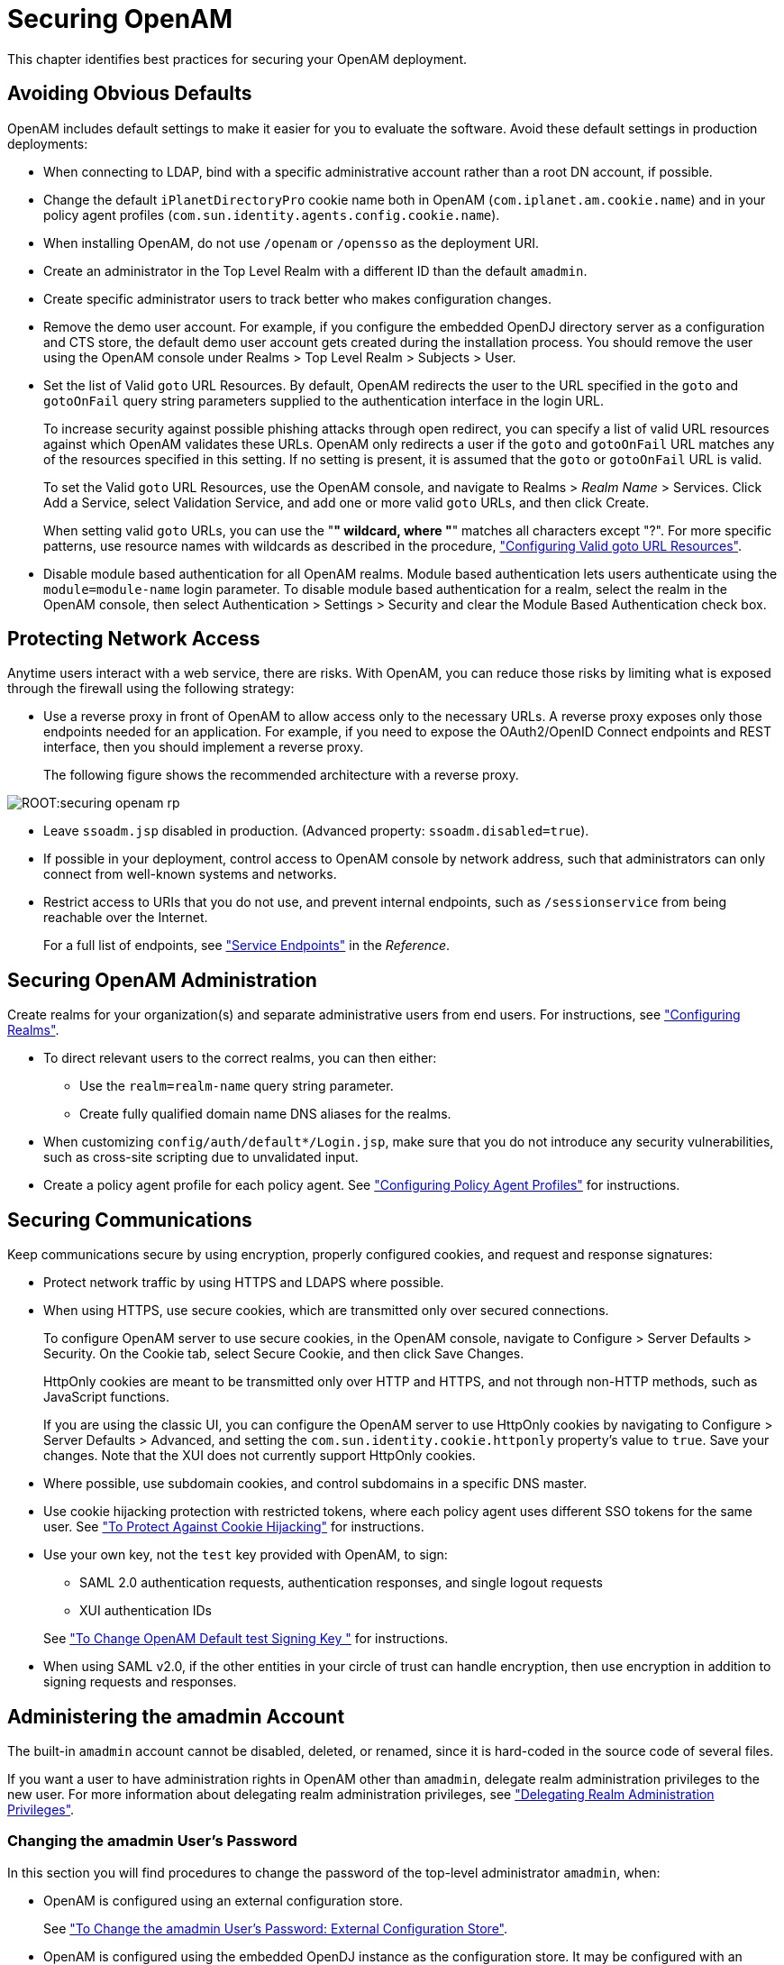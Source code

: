 ////
  The contents of this file are subject to the terms of the Common Development and
  Distribution License (the License). You may not use this file except in compliance with the
  License.
 
  You can obtain a copy of the License at legal/CDDLv1.0.txt. See the License for the
  specific language governing permission and limitations under the License.
 
  When distributing Covered Software, include this CDDL Header Notice in each file and include
  the License file at legal/CDDLv1.0.txt. If applicable, add the following below the CDDL
  Header, with the fields enclosed by brackets [] replaced by your own identifying
  information: "Portions copyright [year] [name of copyright owner]".
 
  Copyright 2017 ForgeRock AS.
  Portions Copyright 2024 3A Systems LLC.
////

:figure-caption!:
:example-caption!:
:table-caption!:
:leveloffset: -1"


[#chap-securing]
== Securing OpenAM

This chapter identifies best practices for securing your OpenAM deployment.

[#avoid-obvious-defaults]
=== Avoiding Obvious Defaults

OpenAM includes default settings to make it easier for you to evaluate the software. Avoid these default settings in production deployments:

* When connecting to LDAP, bind with a specific administrative account rather than a root DN account, if possible.

* Change the default `iPlanetDirectoryPro` cookie name both in OpenAM (`com.iplanet.am.cookie.name`) and in your policy agent profiles (`com.sun.identity.agents.config.cookie.name`).

* When installing OpenAM, do not use `/openam` or `/opensso` as the deployment URI.

* Create an administrator in the Top Level Realm with a different ID than the default `amadmin`.

* Create specific administrator users to track better who makes configuration changes.

* Remove the demo user account. For example, if you configure the embedded OpenDJ directory server as a configuration and CTS store, the default demo user account gets created during the installation process. You should remove the user using the OpenAM console under Realms > Top Level Realm > Subjects > User.

* Set the list of Valid `goto` URL Resources. By default, OpenAM redirects the user to the URL specified in the `goto` and `gotoOnFail` query string parameters supplied to the authentication interface in the login URL.
+
To increase security against possible phishing attacks through open redirect, you can specify a list of valid URL resources against which OpenAM validates these URLs. OpenAM only redirects a user if the `goto` and `gotoOnFail` URL matches any of the resources specified in this setting. If no setting is present, it is assumed that the `goto` or `gotoOnFail` URL is valid.
+
To set the Valid `goto` URL Resources, use the OpenAM console, and navigate to Realms > __Realm Name__ > Services. Click Add a Service, select Validation Service, and add one or more valid `goto` URLs, and then click Create.
+
When setting valid `goto` URLs, you can use the "*" wildcard, where "*" matches all characters except "?". For more specific patterns, use resource names with wildcards as described in the procedure, xref:chap-auth-services.adoc#configure-valid-goto-url-resources["Configuring Valid goto URL Resources"].

* Disable module based authentication for all OpenAM realms. Module based authentication lets users authenticate using the `module=module-name` login parameter. To disable module based authentication for a realm, select the realm in the OpenAM console, then select Authentication > Settings > Security and clear the Module Based Authentication check box.



[#protect-network-access]
=== Protecting Network Access

Anytime users interact with a web service, there are risks. With OpenAM, you can reduce those risks by limiting what is exposed through the firewall using the following strategy:

* Use a reverse proxy in front of OpenAM to allow access only to the necessary URLs. A reverse proxy exposes only those endpoints needed for an application. For example, if you need to expose the OAuth2/OpenID Connect endpoints and REST interface, then you should implement a reverse proxy.
+
The following figure shows the recommended architecture with a reverse proxy.


[#figure-securing-openam-rp]
image::ROOT:securing-openam-rp.png[]


* Leave `ssoadm.jsp` disabled in production. (Advanced property: `ssoadm.disabled=true`).

* If possible in your deployment, control access to OpenAM console by network address, such that administrators can only connect from well-known systems and networks.

* Restrict access to URIs that you do not use, and prevent internal endpoints, such as `/sessionservice` from being reachable over the Internet.
+
For a full list of endpoints, see xref:reference:chap-endpoints.adoc#chap-endpoints["Service Endpoints"] in the __Reference__.



[#secure-openam-administration]
=== Securing OpenAM Administration

Create realms for your organization(s) and separate administrative users from end users. For instructions, see xref:chap-realms.adoc#chap-realms["Configuring Realms"].

* To direct relevant users to the correct realms, you can then either:
+

** Use the `realm=realm-name` query string parameter.

** Create fully qualified domain name DNS aliases for the realms.


* When customizing `config/auth/default*/Login.jsp`, make sure that you do not introduce any security vulnerabilities, such as cross-site scripting due to unvalidated input.

* Create a policy agent profile for each policy agent. See xref:chap-agents.adoc#chap-agents["Configuring Policy Agent Profiles"] for instructions.



[#secure-communications]
=== Securing Communications

Keep communications secure by using encryption, properly configured cookies, and request and response signatures:

* Protect network traffic by using HTTPS and LDAPS where possible.

* When using HTTPS, use secure cookies, which are transmitted only over secured connections.
+
To configure OpenAM server to use secure cookies, in the OpenAM console, navigate to Configure > Server Defaults > Security. On the Cookie tab, select Secure Cookie, and then click Save Changes.
+
HttpOnly cookies are meant to be transmitted only over HTTP and HTTPS, and not through non-HTTP methods, such as JavaScript functions.
+
If you are using the classic UI, you can configure the OpenAM server to use HttpOnly cookies by navigating to Configure > Server Defaults > Advanced, and setting the `com.sun.identity.cookie.httponly` property's value to `true`. Save your changes. Note that the XUI does not currently support HttpOnly cookies.

* Where possible, use subdomain cookies, and control subdomains in a specific DNS master.

* Use cookie hijacking protection with restricted tokens, where each policy agent uses different SSO tokens for the same user. See xref:chap-cdsso.adoc#enable-cdsso-cookie-hijacking-protection["To Protect Against Cookie Hijacking"] for instructions.

* Use your own key, not the `test` key provided with OpenAM, to sign:
+

** SAML 2.0 authentication requests, authentication responses, and single logout requests

** XUI authentication IDs

+
See xref:chap-certs-keystores.adoc#change-signing-key["To Change OpenAM Default test Signing Key "] for instructions.

* When using SAML v2.0, if the other entities in your circle of trust can handle encryption, then use encryption in addition to signing requests and responses.



[#amadmin-changes]
=== Administering the amadmin Account

The built-in `amadmin` account cannot be disabled, deleted, or renamed, since it is hard-coded in the source code of several files.

If you want a user to have administration rights in OpenAM other than `amadmin`, delegate realm administration privileges to the new user. For more information about delegating realm administration privileges, see xref:chap-realms.adoc#delegating-realm-administration-privileges["Delegating Realm Administration Privileges"].

[#change-amadmin-password]
==== Changing the amadmin User's Password

In this section you will find procedures to change the password of the top-level administrator `amadmin`, when:

* OpenAM is configured using an external configuration store.
+
See xref:#external-config-external-datastore["To Change the amadmin User's Password: External Configuration Store"].

* OpenAM is configured using the embedded OpenDJ instance as the configuration store. It may be configured with an external data store, or with the embedded OpenDJ instance as a data store.
+
See xref:#embedded-config["To Change the amadmin User's Password: Embedded Configuration Store"].


[#external-config-external-datastore]
.To Change the amadmin User's Password: External Configuration Store
====
If OpenAM is configured to use an external configuration store, perform the following steps to change the `amadmin` user's password:

. Log in to the OpenAM console as the administrator, `amadmin`.

. Navigate to Realms > Top Level Realm > Subjects, and then click `amAdmin`.

. On the Edit User page, select Edit next to Password.

. On the Change Password page, enter the new password in the New Password field.

. Click OK to save your changes.
+
If your deployment has multiple OpenAM servers, the new password replicates across all servers.

====

[#embedded-config]
.To Change the amadmin User's Password: Embedded Configuration Store
====
If OpenAM is configured to use the embedded OpenDJ instance for the configuration store, you must change the passwords of the following two users in the embedded OpenDJ accounts to match the new `amadmin` password:
You must change these two passwords in the embedded OpenDJ instance regardless of whether you use an external or embedded data store.

* The `cn=Directory Manager` user, created during installation.

* The global administrator, created in OpenDJ by OpenAM after a second OpenAM server has been added to the deployment.

Some functionality might not work if the OpenDJ directory manager, OpenAM administrator `amadmin`, and OpenDJ global administrator passwords are not identical. For example, adding new servers to the deployment.

To change the OpenAM `amadmin`, OpenDJ directory manager, and OpenDJ global administrator passwords and the required bindings, perform the following steps:

. Back up your deployment as described in xref:chap-backup-restore.adoc#chap-backup-restore["Backing Up and Restoring OpenAM Configurations"].

. Log in to the OpenAM console as the administrator, `amadmin`.

. Navigate to Realms > Top Level Realm > Subjects, and then click `amAdmin`.

. On the Edit User page, select Edit next to Password.

. On the Change Password page, enter the new password in the New Password field.

. Click OK to save your changes.
+
If your deployment has multiple OpenAM servers, the new password replicates across all servers.

. OpenAM binds to the embedded OpenDJ server using the `cn=Directory Manager` account. Change the `cn=Directory Manager` account's bind password in the OpenAM configuration as follows:
+

.. Change the password for the configuration store binding:
+

... Navigate to Deployment > Servers > __Server Name__ > Directory Configuration.

... Enter the new bind password, which is the new `amadmin` password, and save your changes.
+
Make this change for each of your OpenAM servers.


.. (Optional) If you use the embedded OpenDJ instance as a data store, change the following bind passwords:
+

... Navigate to Realms > __Realm Name__ > Data Stores > embedded:
+

.... Enter the new bind password, which is the new `amadmin` password, and save your changes.
+
Make this change in every OpenAM realm that uses the embedded OpenDJ as a data store.


... Navigate to Realms > __Realm Name__ > Services > Policy Configuration:
+

.... Enter the new bind password, which is the new `amadmin` password, and save your changes.
+
Make this change in every OpenAM realm that uses the embedded OpenDJ as a data store.


... Navigate to Realms > __Realm Name__ > Authentication > Modules, and select LDAP:
+

.... Enter the new bind password, which is the new `amadmin` password, and save your changes.
+
Make this change in every OpenAM realm that uses the embedded OpenDJ as a data store.




. To change the `cn=Directory Manager` and the global administrator passwords in the embedded OpenDJ, see link:https://doc.openidentityplatform.org/opendj/admin-guide/chap-troubleshooting#troubleshoot-reset-admin-passwords[Resetting Administrator Passwords, window=\_blank] in the __OpenDJ Administration Guide__.

====



